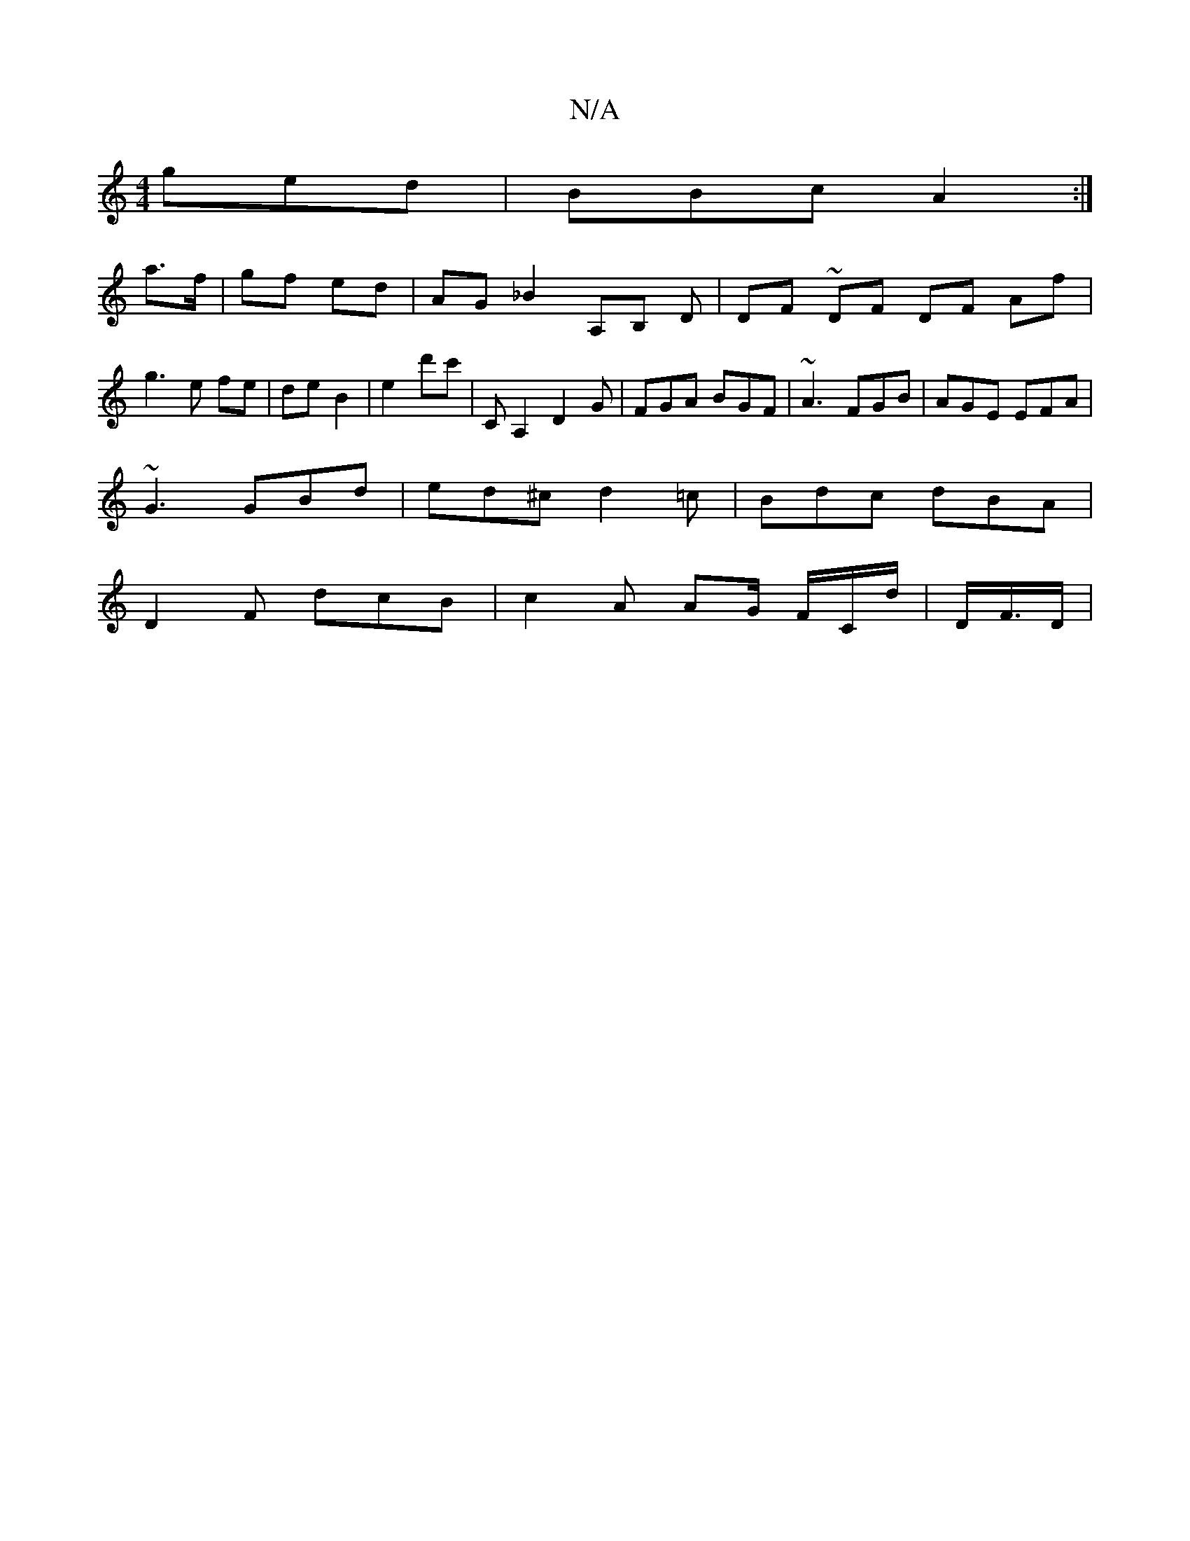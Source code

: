 X:1
T:N/A
M:4/4
R:N/A
K:Cmajor
ged | BBc A2 :|
a>f | gf ed | AG _B2 A,-B, ,D | DF ~DF DF Af | g3 e fe | de B2 | e2 d'c' | C A,2 D2G | FGA BGF | ~A3 FGB | AGE EFA |
~G3 GBd | ed^c d2 =c | Bdc dBA |
D2F dcB | c2A AG/ F/C/d/ |D/F/>D |
